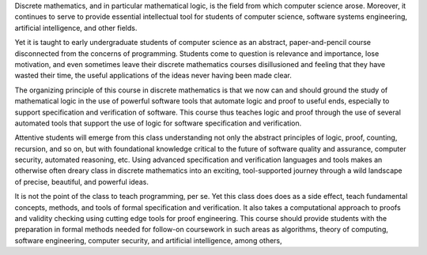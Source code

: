 Discrete mathematics, and in particular mathematical logic, is the
field from which computer science arose.  Moreover, it continues to
serve to provide essential intellectual tool for students of computer
science, software systems engineering, artificial intelligence, and
other fields.

Yet it is taught to early undergraduate students of computer science
as an abstract, paper-and-pencil course disconnected from the concerns
of programming. Students come to question is relevance and importance,
lose motivation, and even sometimes leave their discrete mathematics
courses disillusioned and feeling that they have wasted their time,
the useful applications of the ideas never having been made clear.

The organizing principle of this course in discrete mathematics is
that we now can and should ground the study of mathematical logic in
the use of powerful software tools that automate logic and proof to
useful ends, especially to support specification and verification of
software. This course thus teaches logic and proof through the use of
several automated tools that support the use of logic for software
specification and verification.

Attentive students will emerge from this class understanding not only
the abstract principles of logic, proof, counting, recursion, and so
on, but with foundational knowledge critical to the future of software
quality and assurance, computer security, automated reasoning, etc.
Using advanced specification and verification languages and tools
makes an otherwise often dreary class in discrete mathematics into an
exciting, tool-supported journey through a wild landscape of precise,
beautiful, and powerful ideas.

It is not the point of the class to teach programming, per se. Yet
this class does does as a side effect, teach fundamental concepts,
methods, and tools of formal specification and verification. It also
takes a computational approach to proofs and validity checking using
cutting edge tools for proof engineering. This course should provide
students with the preparation in formal methods needed for follow-on
coursework in such areas as algorithms, theory of computing, software
engineering, computer security, and artificial intelligence, among
others,
